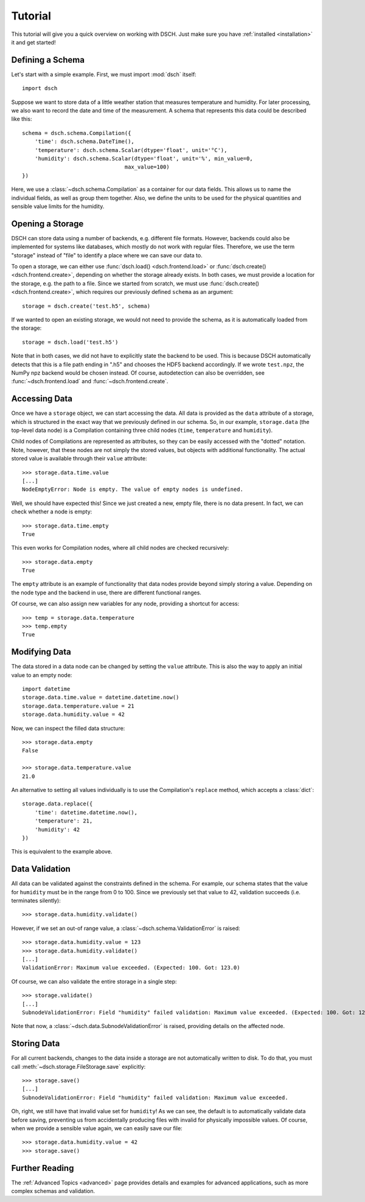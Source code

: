 .. _tutorial:

********
Tutorial
********

This tutorial will give you a quick overview on working with DSCH.
Just make sure you have :ref:`installed <installation>` it and get started!


Defining a Schema
=================

Let's start with a simple example.
First, we must import :mod:`dsch` itself::

   import dsch

Suppose we want to store data of a little weather station that measures
temperature and humidity.
For later processing, we also want to record the date and time of the
measurement.
A schema that represents this data could be described like this::

   schema = dsch.schema.Compilation({
       'time': dsch.schema.DateTime(),
       'temperature': dsch.schema.Scalar(dtype='float', unit='°C'),
       'humidity': dsch.schema.Scalar(dtype='float', unit='%', min_value=0,
                                   max_value=100)
   })

Here, we use a :class:`~dsch.schema.Compilation` as a container for our data
fields.
This allows us to name the individual fields, as well as group them together.
Also, we define the units to be used for the physical quantities and sensible
value limits for the humidity.


Opening a Storage
=================

DSCH can store data using a number of backends, e.g. different file formats.
However, backends could also be implemented for systems like databases, which
mostly do not work with regular files.
Therefore, we use the term "storage" instead of "file" to identify a place where
we can save our data to.

To open a storage, we can either use :func:`dsch.load() <dsch.frontend.load>` or
:func:`dsch.create() <dsch.frontend.create>`, depending on whether the storage already exists.
In both cases, we must provide a location for the storage, e.g. the path to a
file.
Since we started from scratch, we must use
:func:`dsch.create() <dsch.frontend.create>`, which requires our previously
defined ``schema`` as an argument::

   storage = dsch.create('test.h5', schema)

If we wanted to open an existing storage, we would not need to provide the
schema, as it is automatically loaded from the storage::

   storage = dsch.load('test.h5')

Note that in both cases, we did not have to explicitly state the backend to be
used.
This is because DSCH automatically detects that this is a file path ending in
".h5" and chooses the HDF5 backend accordingly.
If we wrote ``test.npz``, the NumPy npz backend would be chosen instead.
Of course, autodetection can also be overridden, see :func:`~dsch.frontend.load`
and :func:`~dsch.frontend.create`.


Accessing Data
==============

Once we have a ``storage`` object, we can start accessing the data.
All data is provided as the ``data`` attribute of a storage, which is structured
in the exact way that we previously defined in our schema.
So, in our example, ``storage.data`` (the top-level data node) is a Compilation
containing three child nodes (``time``, ``temperature`` and ``humidity``).

Child nodes of Compilations are represented as attributes, so they can be easily
accessed with the "dotted" notation.
Note, however, that these nodes are not simply the stored values, but objects
with additional functionality.
The actual stored value is available through their ``value`` attribute::

   >>> storage.data.time.value
   [...]
   NodeEmptyError: Node is empty. The value of empty nodes is undefined.

Well, we should have expected this!
Since we just created a new, empty file, there is no data present.
In fact, we can check whether a node is empty::

   >>> storage.data.time.empty
   True

This even works for Compilation nodes, where all child nodes are checked
recursively::

   >>> storage.data.empty
   True

The ``empty`` attribute is an example of functionality that data nodes provide
beyond simply storing a value.
Depending on the node type and the backend in use, there are different
functional ranges.

Of course, we can also assign new variables for any node, providing a shortcut
for access::

   >>> temp = storage.data.temperature
   >>> temp.empty
   True


Modifying Data
==============

The data stored in a data node can be changed by setting the ``value``
attribute.
This is also the way to apply an initial value to an empty node::

   import datetime
   storage.data.time.value = datetime.datetime.now()
   storage.data.temperature.value = 21
   storage.data.humidity.value = 42

Now, we can inspect the filled data structure::

   >>> storage.data.empty
   False

   >>> storage.data.temperature.value
   21.0

An alternative to setting all values individually is to use the Compilation's
``replace`` method, which accepts a :class:`dict`::

   storage.data.replace({
       'time': datetime.datetime.now(),
       'temperature': 21,
       'humidity': 42
   })

This is equivalent to the example above.


Data Validation
===============

All data can be validated against the constraints defined in the schema.
For example, our schema states that the value for ``humidity`` must be in the
range from 0 to 100.
Since we previously set that value to 42, validation succeeds (i.e. terminates
silently)::

   >>> storage.data.humidity.validate()

However, if we set an out-of range value, a
:class:`~dsch.schema.ValidationError` is raised::

   >>> storage.data.humidity.value = 123
   >>> storage.data.humidity.validate()
   [...]
   ValidationError: Maximum value exceeded. (Expected: 100. Got: 123.0)

Of course, we can also validate the entire storage in a single step::

   >>> storage.validate()
   [...]
   SubnodeValidationError: Field "humidity" failed validation: Maximum value exceeded. (Expected: 100. Got: 123.0)

Note that now, a :class:`~dsch.data.SubnodeValidationError` is raised, providing
details on the affected node.


Storing Data
============

For all current backends, changes to the data inside a storage are not
automatically written to disk.
To do that, you must call :meth:`~dsch.storage.FileStorage.save` explicitly::

   >>> storage.save()
   [...]
   SubnodeValidationError: Field "humidity" failed validation: Maximum value exceeded.

Oh, right, we still have that invalid value set for ``humidity``!
As we can see, the default is to automatically validate data before saving,
preventing us from accidentally producing files with invalid for physically
impossible values.
Of course, when we provide a sensible value again, we can easily save our file::

   >>> storage.data.humidity.value = 42
   >>> storage.save()


Further Reading
===============

The :ref:`Advanced Topics <advanced>` page provides details and examples for
advanced applications, such as more complex schemas and validation.
